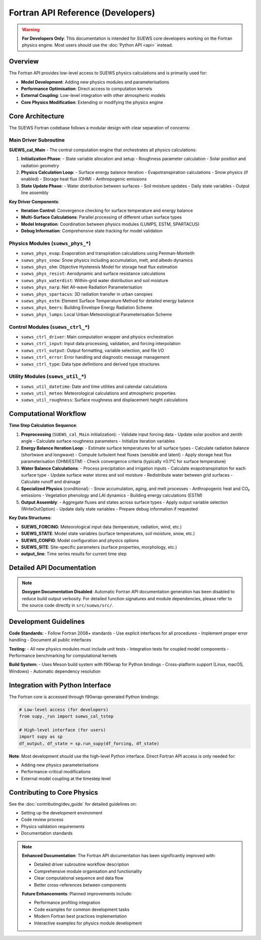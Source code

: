 .. _fortran_api_reference:

Fortran API Reference (Developers)
===================================

.. warning::

   **For Developers Only**: This documentation is intended for SUEWS core developers working on the Fortran physics engine. Most users should use the :doc:`Python API <api>` instead.

Overview
--------

The Fortran API provides low-level access to SUEWS physics calculations and is primarily used for:

- **Model Development**: Adding new physics modules and parameterisations
- **Performance Optimisation**: Direct access to computation kernels
- **External Coupling**: Low-level integration with other atmospheric models
- **Core Physics Modification**: Extending or modifying the physics engine

Core Architecture
------------------

The SUEWS Fortran codebase follows a modular design with clear separation of concerns:

Main Driver Subroutine
~~~~~~~~~~~~~~~~~~~~~~~

**SUEWS_cal_Main** - The central computation engine that orchestrates all physics calculations:

1. **Initialization Phase**:
   - State variable allocation and setup
   - Roughness parameter calculation
   - Solar position and radiation geometry

2. **Physics Calculation Loop**:
   - Surface energy balance iteration
   - Evapotranspiration calculations 
   - Snow physics (if enabled)
   - Storage heat flux (OHM)
   - Anthropogenic emissions

3. **State Update Phase**:
   - Water distribution between surfaces
   - Soil moisture updates
   - Daily state variables
   - Output line assembly

**Key Driver Components**:

- **Iteration Control**: Convergence checking for surface temperature and energy balance
- **Multi-Surface Calculations**: Parallel processing of different urban surface types  
- **Model Integration**: Coordination between physics modules (LUMPS, ESTM, SPARTACUS)
- **Debug Information**: Comprehensive state tracking for model validation

**Physics Modules** (``suews_phys_*``)
~~~~~~~~~~~~~~~~~~~~~~~~~~~~~~~~~~~~~~~

- ``suews_phys_evap``: Evaporation and transpiration calculations using Penman-Monteith
- ``suews_phys_snow``: Snow physics including accumulation, melt, and albedo dynamics
- ``suews_phys_ohm``: Objective Hysteresis Model for storage heat flux estimation
- ``suews_phys_resist``: Aerodynamic and surface resistance calculations
- ``suews_phys_waterdist``: Within-grid water distribution and soil moisture
- ``suews_phys_narp``: Net All-wave Radiation Parameterisation
- ``suews_phys_spartacus``: 3D radiation transfer in urban canopies
- ``suews_phys_estm``: Element Surface Temperature Method for detailed energy balance
- ``suews_phys_beers``: Building Envelope Energy Radiation Scheme
- ``suews_phys_lumps``: Local Urban Meteorological Parameterisation Scheme

**Control Modules** (``suews_ctrl_*``)
~~~~~~~~~~~~~~~~~~~~~~~~~~~~~~~~~~~~~~~

- ``suews_ctrl_driver``: Main computation wrapper and physics orchestration
- ``suews_ctrl_input``: Input data processing, validation, and forcing interpolation
- ``suews_ctrl_output``: Output formatting, variable selection, and file I/O
- ``suews_ctrl_error``: Error handling and diagnostic message management
- ``suews_ctrl_type``: Data type definitions and derived type structures

**Utility Modules** (``suews_util_*``)
~~~~~~~~~~~~~~~~~~~~~~~~~~~~~~~~~~~~~~~

- ``suews_util_datetime``: Date and time utilities and calendar calculations
- ``suews_util_meteo``: Meteorological calculations and atmospheric properties
- ``suews_util_roughness``: Surface roughness and displacement height calculations

Computational Workflow
----------------------

**Time Step Calculation Sequence**:

1. **Preprocessing** (``SUEWS_cal_Main`` initialization):
   - Validate input forcing data
   - Update solar position and zenith angle
   - Calculate surface roughness parameters
   - Initialize iteration variables

2. **Energy Balance Iteration Loop**:
   - Estimate surface temperatures for all surface types
   - Calculate radiation balance (shortwave and longwave)
   - Compute turbulent heat fluxes (sensible and latent)
   - Apply storage heat flux parameterisation (OHM/ESTM)
   - Check convergence criteria (typically ±0.1°C for surface temperature)

3. **Water Balance Calculations**:
   - Process precipitation and irrigation inputs
   - Calculate evapotranspiration for each surface type
   - Update surface water stores and soil moisture
   - Redistribute water between grid surfaces
   - Calculate runoff and drainage

4. **Specialized Physics** (conditional):
   - Snow accumulation, aging, and melt processes
   - Anthropogenic heat and CO₂ emissions
   - Vegetation phenology and LAI dynamics
   - Building energy calculations (ESTM)

5. **Output Assembly**:
   - Aggregate fluxes and states across surface types
   - Apply output variable selection (WriteOutOption)
   - Update daily state variables
   - Prepare debug information if requested

**Key Data Structures**:

- **SUEWS_FORCING**: Meteorological input data (temperature, radiation, wind, etc.)
- **SUEWS_STATE**: Model state variables (surface temperatures, soil moisture, snow, etc.)
- **SUEWS_CONFIG**: Model configuration and physics options
- **SUEWS_SITE**: Site-specific parameters (surface properties, morphology, etc.)
- **output_line**: Time series results for current time step

Detailed API Documentation
---------------------------

.. note::

   **Doxygen Documentation Disabled**: Automatic Fortran API documentation generation has been disabled to reduce build output verbosity. For detailed function signatures and module dependencies, please refer to the source code directly in ``src/suews/src/``.

Development Guidelines
-----------------------

**Code Standards:**
- Follow Fortran 2008+ standards
- Use explicit interfaces for all procedures
- Implement proper error handling
- Document all public interfaces

**Testing:**
- All new physics modules must include unit tests
- Integration tests for coupled model components
- Performance benchmarking for computational kernels

**Build System:**
- Uses Meson build system with f90wrap for Python bindings
- Cross-platform support (Linux, macOS, Windows)
- Automatic dependency resolution

Integration with Python Interface
----------------------------------

The Fortran core is accessed through f90wrap-generated Python bindings:

.. code-block:: python

   # Low-level access (for developers)
   from supy._run import suews_cal_tstep
   
   # High-level interface (for users)
   import supy as sp
   df_output, df_state = sp.run_supy(df_forcing, df_state)

**Note**: Most development should use the high-level Python interface. Direct Fortran API access is only needed for:

- Adding new physics parameterisations
- Performance-critical modifications
- External model coupling at the timestep level

Contributing to Core Physics
-----------------------------

See the :doc:`contributing/dev_guide` for detailed guidelines on:

- Setting up the development environment
- Code review process
- Physics validation requirements
- Documentation standards

.. note::

   **Enhanced Documentation**: The Fortran API documentation has been significantly improved with:
   
   - Detailed driver subroutine workflow description
   - Comprehensive module organisation and functionality
   - Clear computational sequence and data flow
   - Better cross-references between components
   
   **Future Enhancements**: Planned improvements include:
   
   - Performance profiling integration
   - Code examples for common development tasks
   - Modern Fortran best practices implementation
   - Interactive examples for physics module development